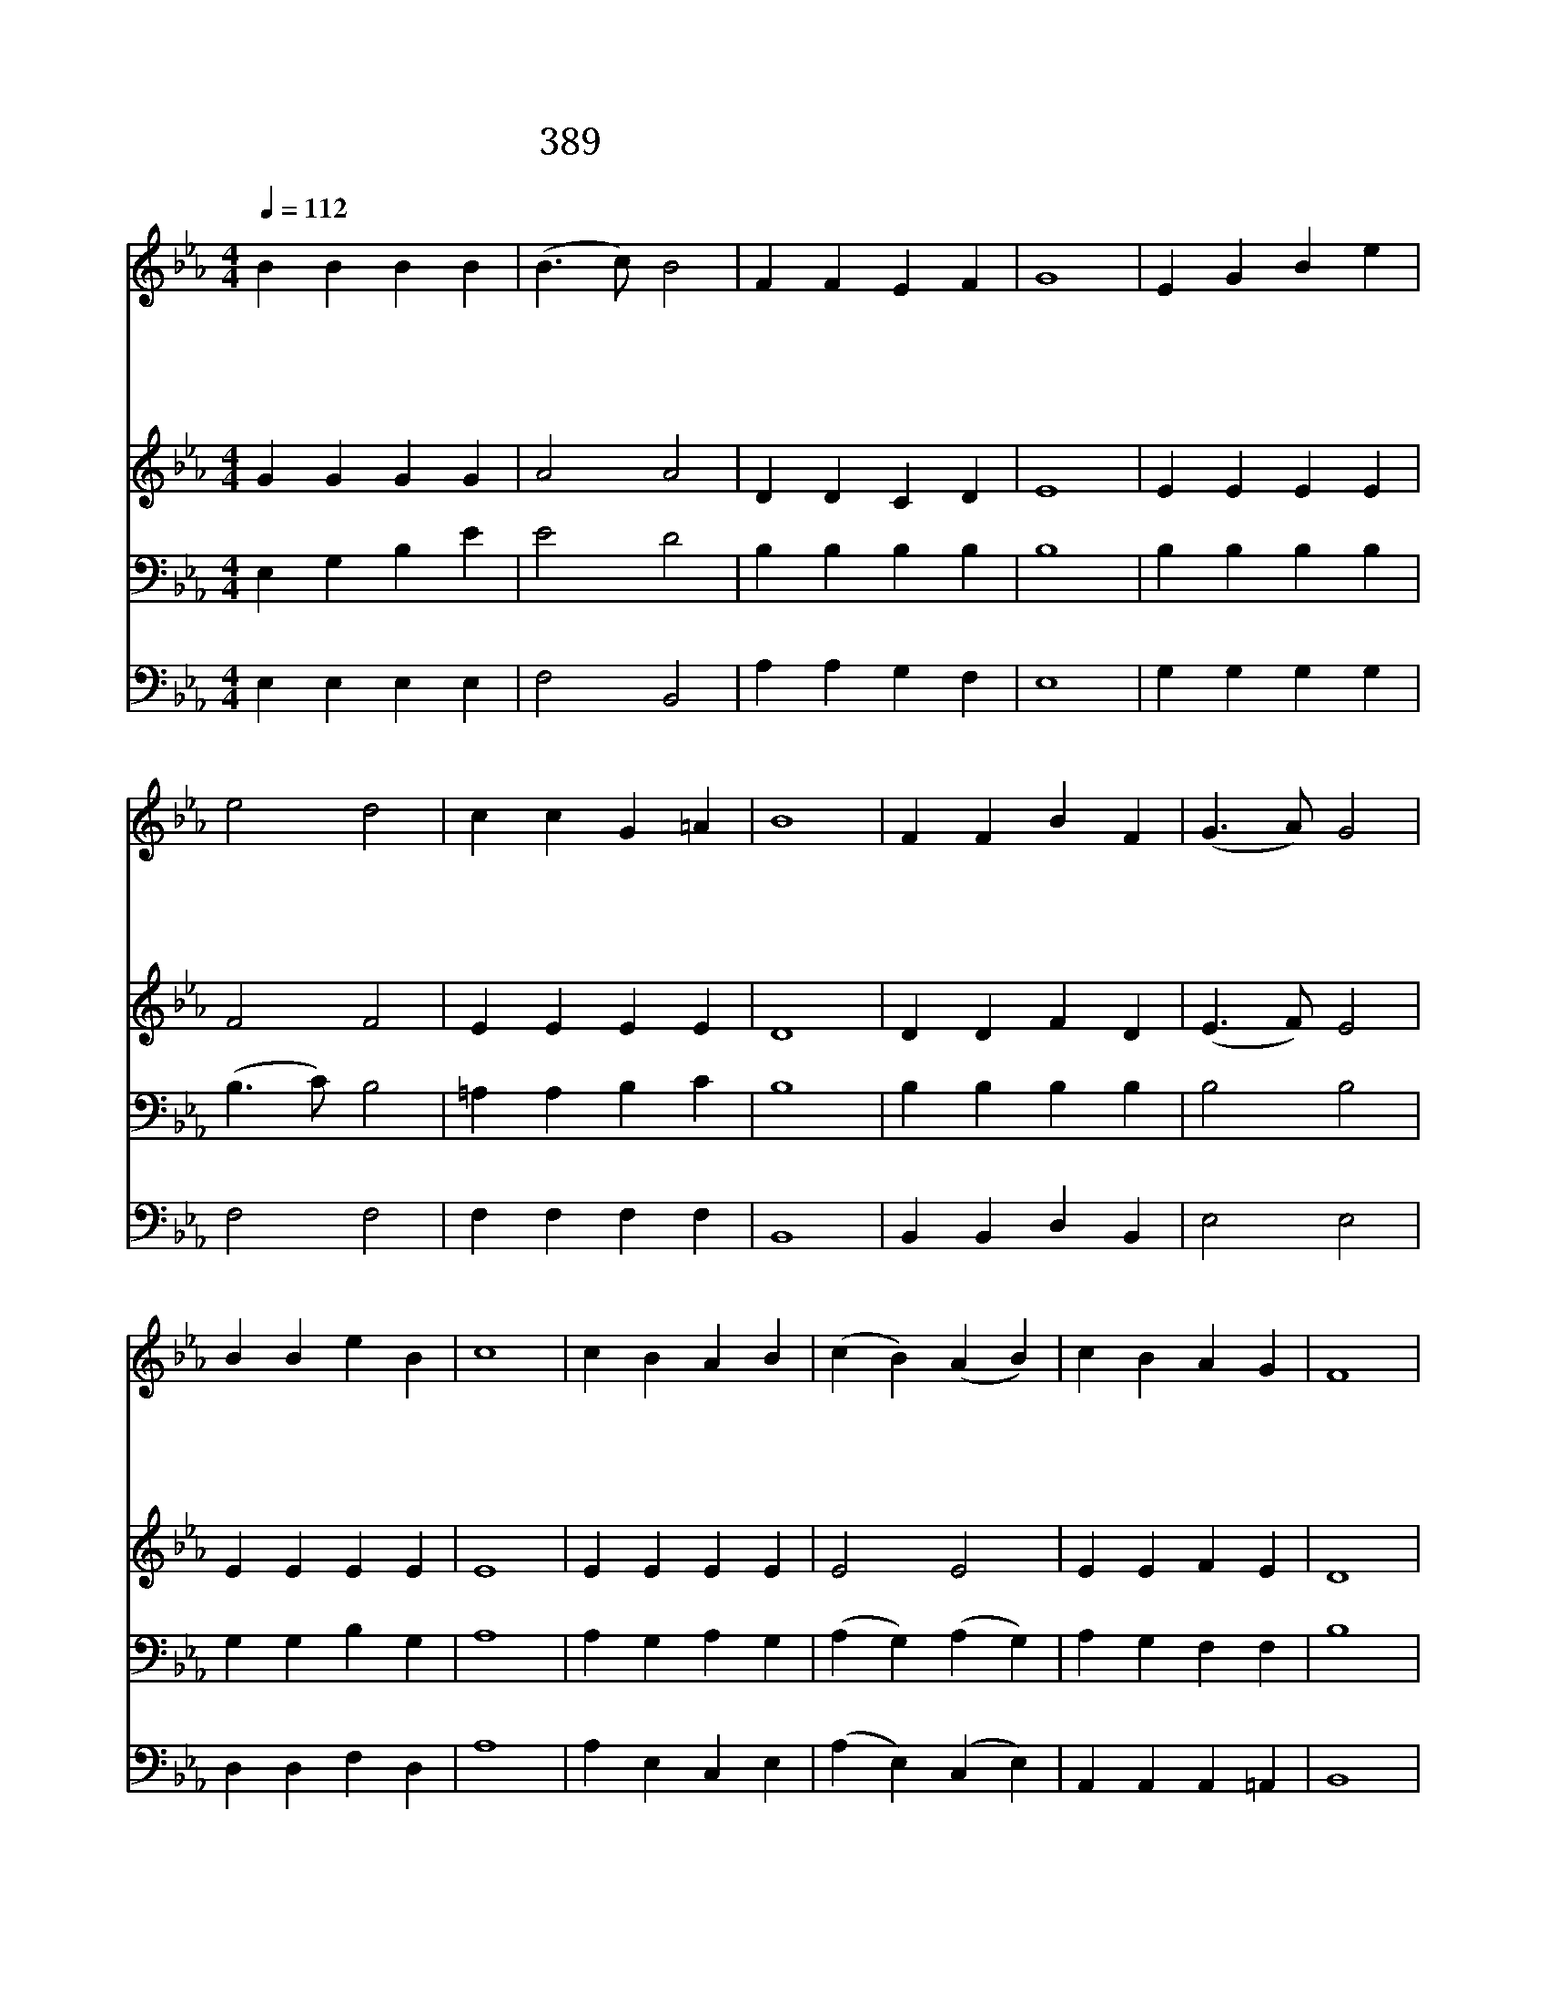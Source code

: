 X:351
T:389 믿는 사람들은 군병 같으니
Z:S.B.Gould/A.S.Sullivan
Z:Copyright © 1970 by ÀüµµÈ¯
Z:All Rights Reserved
%%score 1 2 3 4
L:1/4
Q:1/4=112
M:4/4
I:linebreak $
K:Eb
V:1 treble
V:2 treble
V:3 bass
V:4 bass
V:1
 B B B B | (B3/2 c/) B2 | F F E F | G4 | E G B e | e2 d2 | c c G =A | B4 | F F B F | (G3/2 A/) G2 | %10
w: 믿 는 사 람|들 * 은|군 병 같 으|니|앞 에 가 신|주 를|따 라 갑 시|다|우 리 대 장|예 * 수|
w: 원 수 마 귀|모 * 두|쫓 겨 가 기|는|예 수 이 름|듣 고|겁 이 남 이|라|우 리 찬 송|듣 * 고|
w: 세 상 나 라|들 * 은|멸 망 받 으|나|예 수 교 회|영 영|왕 성 하 리|라|지 옥 권 세|감 * 히|
w: 백 성 들 아|와 * 서|함 께 모 여|서|우 리 모 두|함 께|개 가 부 르|세|영 원 토 록|영 * 광|
 B B e B | c4 | c B A B | (c B) (A B) | c B A G | F4 | E E E E | (E D/C/) (D E) | F F F E/F/ | G4 | %20
w: 기 를 가 지|고|접 전 하 는|곳 * 에 *|가 신 것 보|라|믿 는 사 람|들 * * 은 *|군 병 같 으- *|니|
w: 지 옥 떨 리|니|형 제 들 아|찬 * 송 *|찬 송 합 시|다|||||
w: 해 치 못 함|은|주 가 모 든|교 * 회 *|지 키 심 이|라|||||
w: 권 세 찬 송|을|우 리 임 금|주 * 께 *|돌 려 보 내|세|||||
 B B e d | e2 B2 | A G F3/2 E/ | E4 | A2 G2 |] |] %26
w: 앞 에 가 신|주 를|따 라 갑 시|다|아 멘||
w: ||||||
w: ||||||
w: ||||||
V:2
 G G G G | A2 A2 | D D C D | E4 | E E E E | F2 F2 | E E E E | D4 | D D F D | (E3/2 F/) E2 | %10
 E E E E | E4 | E E E E | E2 E2 | E E F E | D4 | B, B, B, B, | B,2 B,2 | B, B, B, B, | B,4 | %20
 G G A A | G2 E2 | E E D3/2 B,/ | B,4 | E2 E2 |] |] %26
V:3
 E, G, B, E | E2 D2 | B, B, B, B, | B,4 | B, B, B, B, | (B,3/2 C/) B,2 | =A, A, B, C | B,4 | %8
 B, B, B, B, | B,2 B,2 | G, G, B, G, | A,4 | A, G, A, G, | (A, G,) (A, G,) | A, G, F, F, | B,4 | %16
 G, G, G, G, | A,2 A,2 | A, A, A, A, | G,4 | E E B, B, | B,2 B,2 | C3/2 B,/ A,3/2 G,/ | G,4 | %24
 C2 B,2 |] |] %26
V:4
 E, E, E, E, | F,2 B,,2 | A, A, G, F, | E,4 | G, G, G, G, | F,2 F,2 | F, F, F, F, | B,,4 | %8
 B,, B,, D, B,, | E,2 E,2 | D, D, F, D, | A,4 | A, E, C, E, | (A, E,) (C, E,) | A,, A,, A,, =A,, | %15
 B,,4 | E, B,, E, B,, | (E, B,,) (E, B,,) | D, B,, D, B,, | E,4 | E, E, F, F, | G,2 G,,2 | %22
 A,, F,, B,,3/2 E,/ | E,4 | A,,2 E,2 |] |] %26
